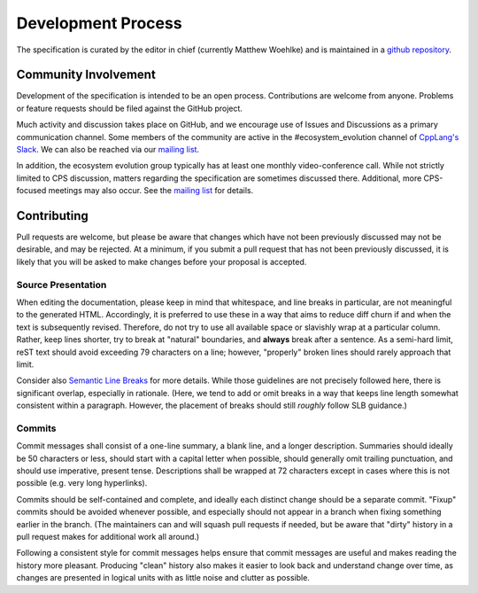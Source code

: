 Development Process
===================

The specification is curated by the editor in chief
(currently Matthew Woehlke)
and is maintained in a `github repository`_.

Community Involvement
'''''''''''''''''''''

Development of the specification
is intended to be an open process.
Contributions are welcome from anyone.
Problems or feature requests
should be filed against the GitHub project.

Much activity and discussion takes place on GitHub,
and we encourage use of Issues and Discussions
as a primary communication channel.
Some members of the community are active
in the #ecosystem_evolution channel
of `CppLang's Slack <https://cpplang.slack.com>`_.
We can also be reached via our `mailing list`_.

In addition, the ecosystem evolution group
typically has at least one monthly video-conference call.
While not strictly limited to CPS discussion,
matters regarding the specification are sometimes discussed there.
Additional, more CPS-focused meetings may also occur.
See the `mailing list`_ for details.

Contributing
''''''''''''

Pull requests are welcome,
but please be aware that changes
which have not been previously discussed
may not be desirable, and may be rejected.
At a minimum, if you submit a pull request
that has not been previously discussed,
it is likely that you will be asked to make changes
before your proposal is accepted.

Source Presentation
^^^^^^^^^^^^^^^^^^^

When editing the documentation,
please keep in mind that whitespace,
and line breaks in particular,
are not meaningful to the generated HTML.
Accordingly, it is preferred to use these
in a way that aims to reduce diff churn
if and when the text is subsequently revised.
Therefore, do not try to use all available space
or slavishly wrap at a particular column.
Rather, keep lines shorter,
try to break at "natural" boundaries,
and **always** break after a sentence.
As a semi-hard limit, reST text
should avoid exceeding 79 characters on a line;
however, "properly" broken lines
should rarely approach that limit.

Consider also `Semantic Line Breaks`_ for more details.
While those guidelines are not precisely followed here,
there is significant overlap, especially in rationale.
(Here, we tend to add or omit breaks
in a way that keeps line length
somewhat consistent within a paragraph.
However, the placement of breaks
should still *roughly* follow SLB guidance.)

Commits
^^^^^^^

Commit messages shall consist of a one-line summary,
a blank line, and a longer description.
Summaries should ideally be 50 characters or less,
should start with a capital letter when possible,
should generally omit trailing punctuation,
and should use imperative, present tense.
Descriptions shall be wrapped at 72 characters
except in cases where this is not possible
(e.g. very long hyperlinks).

Commits should be self-contained and complete,
and ideally each distinct change should be a separate commit.
"Fixup" commits should be avoided whenever possible,
and especially should not appear in a branch
when fixing something earlier in the branch.
(The maintainers can and will squash pull requests if needed,
but be aware that "dirty" history in a pull request
makes for additional work all around.)

Following a consistent style for commit messages
helps ensure that commit messages are useful
and makes reading the history more pleasant.
Producing "clean" history also makes it easier
to look back and understand change over time,
as changes are presented in logical units
with as little noise and clutter as possible.

.. ... .. ... .. ... .. ... .. ... .. ... .. ... .. ... .. ... .. ... .. ... ..

.. _github repository: https://github.com/cps-org/cps

.. _mailing list: https://groups.google.com/g/cxx-ecosystem-evolution/about

.. _Semantic Line Breaks: https://sembr.org/

.. kate: hl reStructuredText

